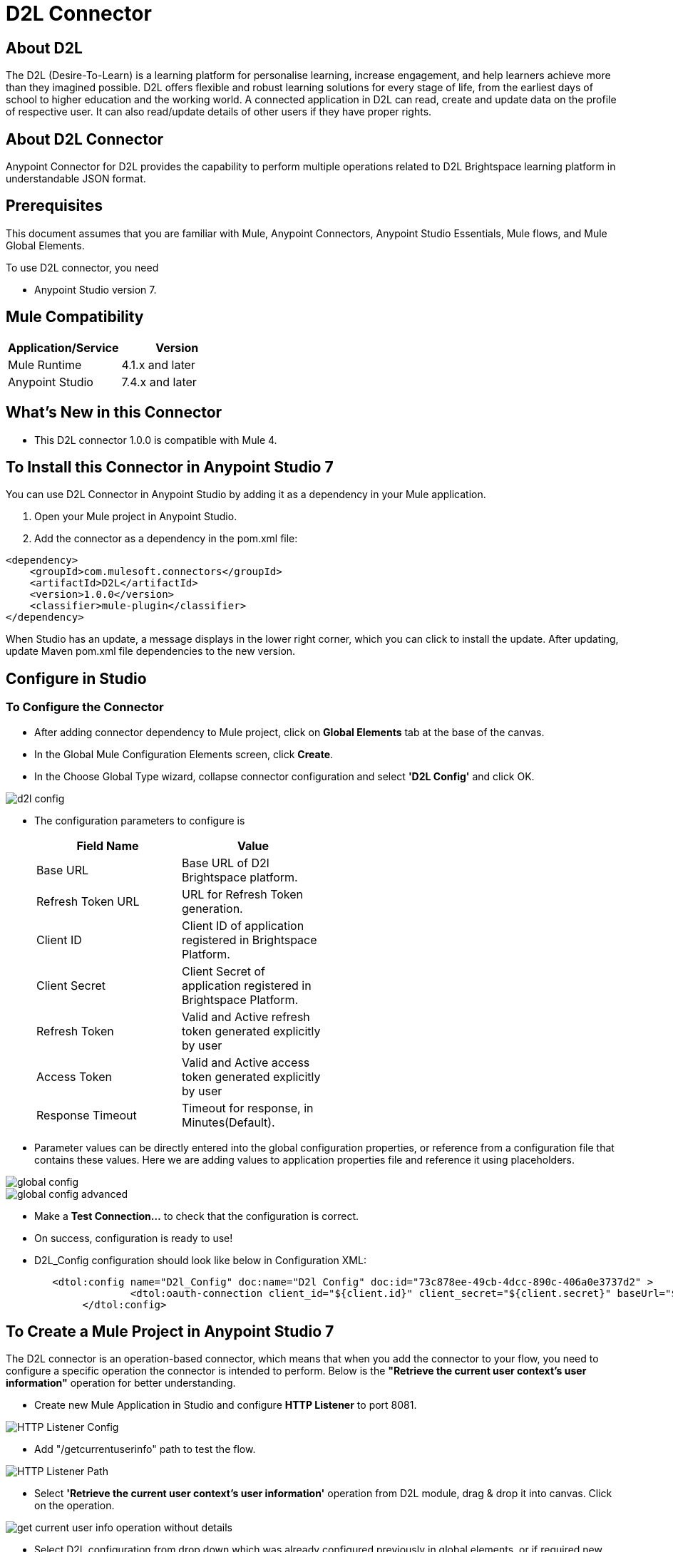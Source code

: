 = D2L Connector

== About D2L

The D2L (Desire-To-Learn) is a learning platform for personalise learning, increase engagement, and help learners achieve more than they imagined possible. D2L offers flexible and robust learning solutions for every stage of life, from the earliest days of school to higher education and the working world. A connected application in D2L can read, create and update data on the profile of respective user. It can also read/update details of other users if they have proper rights.

== About D2L Connector

Anypoint Connector for D2L provides the capability to perform multiple operations related to D2L Brightspace learning platform in understandable JSON format.

== Prerequisites
This document assumes that you are familiar with Mule, Anypoint Connectors,
Anypoint Studio Essentials, Mule flows, and Mule Global Elements.

To use D2L connector, you need

* Anypoint Studio version 7.

== Mule Compatibility

[width="100%", options="header"]
|=======
|Application/Service |Version
|Mule Runtime |4.1.x and later
|Anypoint Studio | 7.4.x and later
|=======

== What's New in this Connector

* This D2L connector 1.0.0 is compatible with Mule 4.

== To Install this Connector in Anypoint Studio 7
You can use D2L Connector in Anypoint Studio by adding it as a dependency in your Mule application.

. Open your Mule project in Anypoint Studio.
. Add the connector as a dependency in the pom.xml file:

```
<dependency>
    <groupId>com.mulesoft.connectors</groupId>
    <artifactId>D2L</artifactId>
    <version>1.0.0</version>
    <classifier>mule-plugin</classifier>
</dependency>
```

When Studio has an update, a message displays in the lower right corner, which
you can click to install the update. After updating, update Maven pom.xml file dependencies to the new version.

== Configure in Studio

=== To Configure the Connector
* After adding connector dependency to Mule project, click on *Global Elements* tab at the base of the canvas.
* In the Global Mule Configuration Elements screen, click *Create*.
* In the Choose Global Type wizard, collapse connector configuration and select *'D2L Config'* and click OK.

image::img/d2l-config.png[]

* The configuration parameters to configure is

+
[options="header",width="50%"]
|============
|Field Name         |Value
|Base URL           |Base URL of D2l Brightspace platform.
|Refresh Token URL   |URL for Refresh Token generation.
|Client ID            |Client ID of application registered in Brightspace Platform.
|Client Secret            |Client Secret of application registered in Brightspace Platform.
|Refresh Token            |Valid and Active refresh token generated explicitly by user
|Access Token            |Valid and Active access token generated explicitly by user
|Response Timeout   |Timeout for response, in Minutes(Default).

|============
+

* Parameter values can be directly entered into the global configuration properties, or reference from a configuration file that contains these values.
Here we are adding values to application properties file and reference it using placeholders.

image::img/global_config.png[]

image::img/global_config_advanced.png[]

* Make a *Test Connection...* to check that the configuration is correct.

* On success, configuration is ready to use!

* D2L_Config configuration should look like below in Configuration XML:
+
```xml
   <dtol:config name="D2l_Config" doc:name="D2l Config" doc:id="73c878ee-49cb-4dcc-890c-406a0e3737d2" >		
		<dtol:oauth-connection client_id="${client.id}" client_secret="${client.secret}" baseUrl="${d2l.baseUri}" refresh_token="${d2l.refresh_token}" access_token="${d2l.access_token}"/>
	</dtol:config>
```


== ​To Create a Mule Project in Anypoint Studio 7

The D2L connector is an operation-based connector, which means that when you add the connector to your flow, you need to configure a specific operation the connector is intended to perform. Below is the *"Retrieve the current user context's user information"* operation for better understanding.

* Create new Mule Application in Studio and configure *HTTP Listener* to port 8081.

image::img/HTTP_Listener_Config.png[]

* Add "/getcurrentuserinfo" path to test the flow.

image::img/HTTP_Listener_Path.png[]

* Select *'Retrieve the current user context's user information'* operation from D2L module, drag & drop it into canvas. Click on the operation.

image::img/get_current_user_info_operation_without_details.png[]

* Select D2L configuration from drop down which was already configured previously in global elements, or if required new configuration can be added by clicking green plus (+) symbol.

image::img/global_config.png[]

image::img/global_config_advanced.png[]

* Make sure to test your connection, if you have add new connection details.
* Enter required details for *Retrieve the current user context's user information* operation and save.

image::img/get_current_user_info_operation_with_details.png[]

* Save the Mule project.
* Complete flow looks as below.

image::img/get_current_user_request_flow.png[]

* Run the project as a Mule Application by right-clicking the project name in the Package Explorer, selecting Run As > Mule Application.
* Open Postman and check the response after entering the URL *http://localhost:8081/getcurrentuserinfo*. You should see the 200 OK.This mean request has been sent successfully

```xml
<?xml version="1.0" encoding="UTF-8"?>

<mule xmlns:http="http://www.mulesoft.org/schema/mule/http"
	xmlns:dtol="http://www.mulesoft.org/schema/mule/dtol"
	xmlns="http://www.mulesoft.org/schema/mule/core"
	xmlns:doc="http://www.mulesoft.org/schema/mule/documentation"
	xmlns:xsi="http://www.w3.org/2001/XMLSchema-instance"
	xsi:schemaLocation="http://www.mulesoft.org/schema/mule/core http://www.mulesoft.org/schema/mule/core/current/mule.xsd
http://www.mulesoft.org/schema/mule/dtol http://www.mulesoft.org/schema/mule/dtol/current/mule-dtol.xsd
http://www.mulesoft.org/schema/mule/http http://www.mulesoft.org/schema/mule/http/current/mule-http.xsd">
	<flow name="get-current-user-infoFlow"
		doc:id="b27cc605-bc58-4018-861e-60d15b3949a2">
		<http:listener doc:name="GET /getcurrentuserinfo"
			doc:id="b37ca913-af0f-4d19-aedb-1214c97d5b3f"
			config-ref="globalHTTP_Listener_config" path="/getcurrentuserinfo" />
		<dtol:retrieve-current-users-information
			doc:name="Retrieve the current user context's user information"
			doc:id="fbccf0e4-be58-4e23-a60e-552845cdf505" config-ref="D2l_Config"
			lpversion="#[attributes.queryParams.lpversion]" />
	</flow>
</mule>

```

== See Also

link:release-notes.adoc[]


